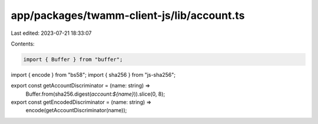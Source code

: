 app/packages/twamm-client-js/lib/account.ts
===========================================

Last edited: 2023-07-21 18:33:07

Contents:

.. code-block:: ts

    import { Buffer } from "buffer";
import { encode } from "bs58";
import { sha256 } from "js-sha256";

export const getAccountDiscriminator = (name: string) =>
  Buffer.from(sha256.digest(`account:${name}`)).slice(0, 8);

export const getEncodedDiscriminator = (name: string) =>
  encode(getAccountDiscriminator(name));


